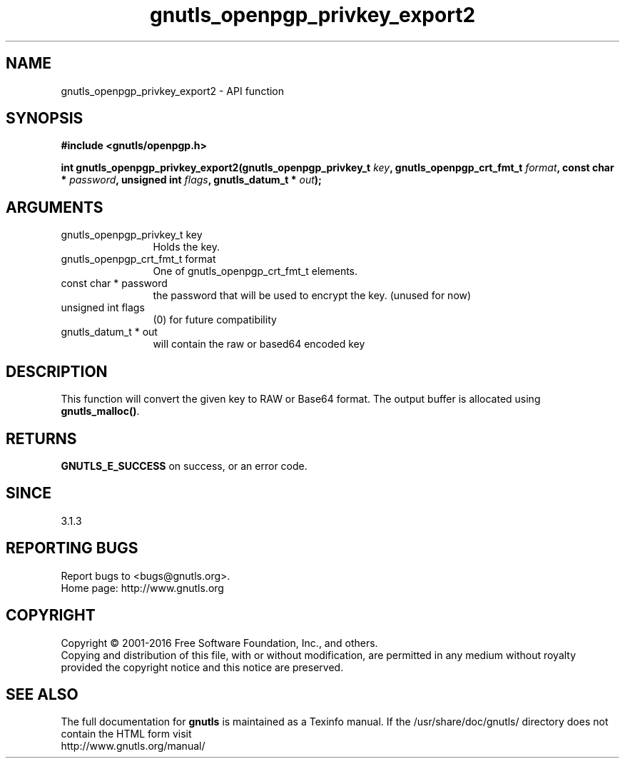 .\" DO NOT MODIFY THIS FILE!  It was generated by gdoc.
.TH "gnutls_openpgp_privkey_export2" 3 "3.5.4" "gnutls" "gnutls"
.SH NAME
gnutls_openpgp_privkey_export2 \- API function
.SH SYNOPSIS
.B #include <gnutls/openpgp.h>
.sp
.BI "int gnutls_openpgp_privkey_export2(gnutls_openpgp_privkey_t " key ", gnutls_openpgp_crt_fmt_t " format ", const char * " password ", unsigned int " flags ", gnutls_datum_t * " out ");"
.SH ARGUMENTS
.IP "gnutls_openpgp_privkey_t key" 12
Holds the key.
.IP "gnutls_openpgp_crt_fmt_t format" 12
One of gnutls_openpgp_crt_fmt_t elements.
.IP "const char * password" 12
the password that will be used to encrypt the key. (unused for now)
.IP "unsigned int flags" 12
(0) for future compatibility
.IP "gnutls_datum_t * out" 12
will contain the raw or based64 encoded key
.SH "DESCRIPTION"
This function will convert the given key to RAW or Base64 format.
The output buffer is allocated using \fBgnutls_malloc()\fP.
.SH "RETURNS"
\fBGNUTLS_E_SUCCESS\fP on success, or an error code.
.SH "SINCE"
3.1.3
.SH "REPORTING BUGS"
Report bugs to <bugs@gnutls.org>.
.br
Home page: http://www.gnutls.org

.SH COPYRIGHT
Copyright \(co 2001-2016 Free Software Foundation, Inc., and others.
.br
Copying and distribution of this file, with or without modification,
are permitted in any medium without royalty provided the copyright
notice and this notice are preserved.
.SH "SEE ALSO"
The full documentation for
.B gnutls
is maintained as a Texinfo manual.
If the /usr/share/doc/gnutls/
directory does not contain the HTML form visit
.B
.IP http://www.gnutls.org/manual/
.PP

